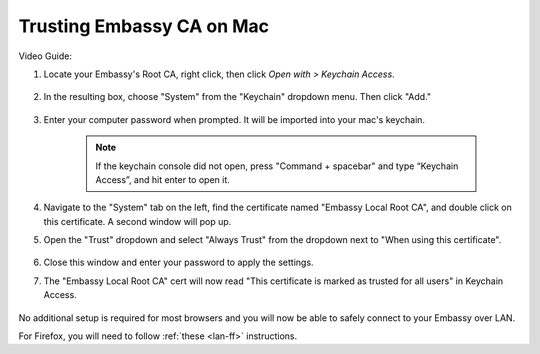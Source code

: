 .. _lan-mac:

==========================
Trusting Embassy CA on Mac
==========================

Video Guide:
   .. youtube:: sErA23Ii5To 
    :width: 100%

#. Locate your Embassy's Root CA, right click, then click *Open with > Keychain Access*.

    .. figure:: /_static/images/ssl/embassy_lan_setup1.png
        :width: 60%
        :alt: LAN setup prompt

#. In the resulting  box, choose "System" from the "Keychain" dropdown menu.  Then click "Add."

    .. figure:: /_static/images/ssl/macos/mac-lan-setup0.png
        :width: 60%
        :alt: System Keychain

#. Enter your computer password when prompted. It will be imported into your mac's keychain.

    .. figure:: /_static/images/ssl/macos/certificate_untrusted.png
        :width: 60%
        :alt: Keychain access import menu

    .. note:: If the keychain console did not open, press "Command + spacebar" and type “Keychain Access”, and hit enter to open it.

#. Navigate to the "System" tab on the left, find the certificate named "Embassy Local Root CA", and double click on this certificate. A second window will pop up.

#. Open the "Trust" dropdown and select "Always Trust" from the dropdown next to "When using this certificate".

    .. figure:: /_static/images/ssl/macos/always_trust.png
        :width: 60%
        :alt: Keychain submenu

#. Close this window and enter your password to apply the settings.

#. The "Embassy Local Root CA" cert will now read "This certificate is marked as trusted for all users" in Keychain Access.

    .. figure:: /_static/images/ssl/macos/certificate_trusted.png
        :width: 60%
        :alt: Keychain menu trusted certificate

No additional setup is required for most browsers and you will now be able to safely connect to your Embassy over LAN.

For Firefox, you will need to follow :ref:`these <lan-ff>` instructions.
